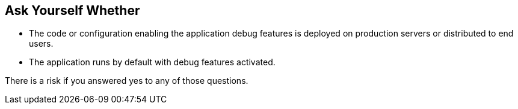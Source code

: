 == Ask Yourself Whether

* The code or configuration enabling the application debug features is deployed on production servers or distributed to end users.
* The application runs by default with debug features activated.

There is a risk if you answered yes to any of those questions.
